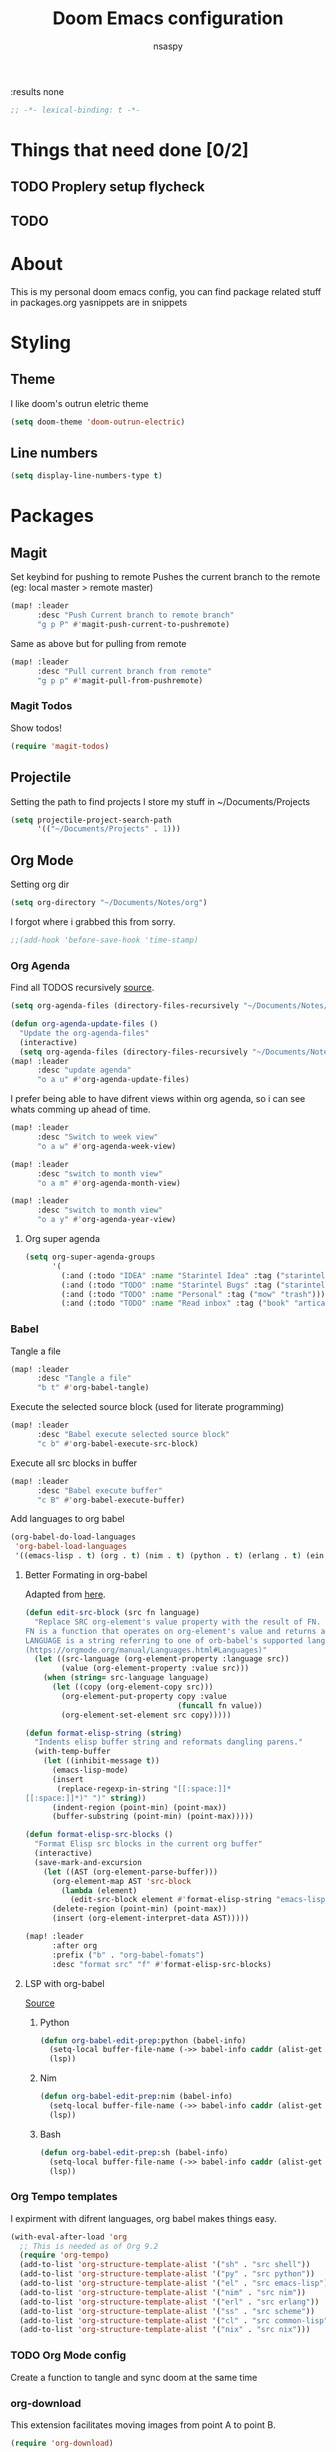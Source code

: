 #+title: Doom Emacs configuration
#+author: nsaspy
#+property: header-args :emacs-lisp tangle: ./config.el :tangle yes :comments link
:results none
#+startup: org-startup-folded: showall
#+disable_spellchecker: t
#+begin_src emacs-lisp
;; -*- lexical-binding: t -*-
#+end_src
* Things that need done [0/2]
** TODO Proplery setup flycheck
** TODO
* About
This is my personal doom emacs config, you can find package related stuff in packages.org
yasnippets are in snippets

* Styling
** Theme
I like doom's outrun eletric theme
#+begin_src emacs-lisp
(setq doom-theme 'doom-outrun-electric)
#+end_src


** Line numbers
#+begin_src emacs-lisp
(setq display-line-numbers-type t)
#+end_src

* Packages
** Magit
Set keybind for pushing to remote
Pushes the current branch to the remote
(eg: local master > remote master)
#+begin_src emacs-lisp
(map! :leader
      :desc "Push Current branch to remote branch"
      "g p P" #'magit-push-current-to-pushremote)
#+end_src

Same as above but for pulling from remote
#+begin_src emacs-lisp
(map! :leader
      :desc "Pull current branch from remote"
      "g p p" #'magit-pull-from-pushremote)
#+end_src
*** Magit Todos
Show todos!
#+begin_src emacs-lisp
(require 'magit-todos)
#+end_src
** Projectile
Setting the path to find projects
I store my stuff in ~/Documents/Projects
#+begin_src emacs-lisp
(setq projectile-project-search-path
      '(("~/Documents/Projects" . 1)))
#+end_src

** Org Mode
Setting org dir
#+begin_src emacs-lisp
(setq org-directory "~/Documents/Notes/org")
#+end_src

I forgot where i grabbed this from sorry.

#+begin_src emacs-lisp
;;(add-hook 'before-save-hook 'time-stamp)
#+end_src


*** Org Agenda

Find all TODOS recursively [[https://stackoverflow.com/a/41969519][source]].
#+begin_src emacs-lisp
(setq org-agenda-files (directory-files-recursively "~/Documents/Notes/" "\\.org$"))
#+end_src

#+begin_src emacs-lisp
(defun org-agenda-update-files ()
  "Update the org-agenda-files"
  (interactive)
  (setq org-agenda-files (directory-files-recursively "~/Documents/Notes/" "\\.org$")))
(map! :leader
      :desc "update agenda"
      "o a u" #'org-agenda-update-files)
#+end_src



I prefer being able to have difrent views within org agenda, so i can see whats comming up ahead of time.
#+begin_src emacs-lisp
(map! :leader
      :desc "Switch to week view"
      "o a w" #'org-agenda-week-view)

(map! :leader
      :desc "switch to month view"
      "o a m" #'org-agenda-month-view)

(map! :leader
      :desc "switch to month view"
      "o a y" #'org-agenda-year-view)
#+end_src

**** Org super agenda
#+begin_src emacs-lisp
(setq org-super-agenda-groups
      '(
        (:and (:todo "IDEA" :name "Starintel Idea" :tag ("starintel" "sit")))
        (:and (:todo "TODO" :name "Starintel Bugs" :tag ("starintel-bug" "sib")))
        (:and (:todo "TODO" :name "Personal" :tag ("mow" "trash")))
        (:and (:todo "TODO" :name "Read inbox" :tag ("book" "artical" "books")))))
#+end_src

*** Babel
Tangle a file
#+begin_src emacs-lisp
(map! :leader
      :desc "Tangle a file"
      "b t" #'org-babel-tangle)
#+end_src

Execute the selected source block (used for literate programming)
#+begin_src emacs-lisp
(map! :leader
      :desc "Babel execute selected source block"
      "c b" #'org-babel-execute-src-block)
#+end_src

Execute all src blocks in buffer
#+begin_src emacs-lisp
(map! :leader
      :desc "Babel execute buffer"
      "c B" #'org-babel-execute-buffer)
#+end_src

Add languages to org babel

#+begin_src emacs-lisp
(org-babel-do-load-languages
 'org-babel-load-languages
 '((emacs-lisp . t) (org . t) (nim . t) (python . t) (erlang . t) (ein . t) (lisp . t)))
#+end_src

**** Better Formating in org-babel
Adapted from [[https://www.reddit.com/r/emacs/comments/9tp79o/comment/e90g7km/?utm_source=share&utm_medium=web2x&context=3][here]].
#+begin_src emacs-lisp
(defun edit-src-block (src fn language)
  "Replace SRC org-element's value property with the result of FN.
FN is a function that operates on org-element's value and returns a string.
LANGUAGE is a string referring to one of orb-babel's supported languages.
(https://orgmode.org/manual/Languages.html#Languages)"
  (let ((src-language (org-element-property :language src))
        (value (org-element-property :value src)))
    (when (string= src-language language)
      (let ((copy (org-element-copy src)))
        (org-element-put-property copy :value
                                  (funcall fn value))
        (org-element-set-element src copy)))))

(defun format-elisp-string (string)
  "Indents elisp buffer string and reformats dangling parens."
  (with-temp-buffer
    (let ((inhibit-message t))
      (emacs-lisp-mode)
      (insert
       (replace-regexp-in-string "[[:space:]]*
[[:space:]]*)" ")" string))
      (indent-region (point-min) (point-max))
      (buffer-substring (point-min) (point-max)))))

(defun format-elisp-src-blocks ()
  "Format Elisp src blocks in the current org buffer"
  (interactive)
  (save-mark-and-excursion
    (let ((AST (org-element-parse-buffer)))
      (org-element-map AST 'src-block
        (lambda (element)
          (edit-src-block element #'format-elisp-string "emacs-lisp")))
      (delete-region (point-min) (point-max))
      (insert (org-element-interpret-data AST)))))

(map! :leader
      :after org
      :prefix ("b" . "org-babel-fomats")
      :desc "format src" "f" #'format-elisp-src-blocks)
#+end_src


**** LSP with org-babel
[[https://github.com/emacs-lsp/lsp-mode/issues/2842#issuecomment-870807018][Source]]
***** Python
#+begin_src emacs-lisp
(defun org-babel-edit-prep:python (babel-info)
  (setq-local buffer-file-name (->> babel-info caddr (alist-get :tangle)))
  (lsp))
#+end_src

***** Nim
#+begin_src emacs-lisp
(defun org-babel-edit-prep:nim (babel-info)
  (setq-local buffer-file-name (->> babel-info caddr (alist-get :tangle)))
  (lsp))
#+end_src

***** Bash
#+begin_src emacs-lisp
(defun org-babel-edit-prep:sh (babel-info)
  (setq-local buffer-file-name (->> babel-info caddr (alist-get :tangle)))
  (lsp))
#+end_src


*** Org Tempo templates
I expirment with difrent languages, org babel makes things easy.
#+begin_src emacs-lisp
(with-eval-after-load 'org
  ;; This is needed as of Org 9.2
  (require 'org-tempo)
  (add-to-list 'org-structure-template-alist '("sh" . "src shell"))
  (add-to-list 'org-structure-template-alist '("py" . "src python"))
  (add-to-list 'org-structure-template-alist '("el" . "src emacs-lisp"))
  (add-to-list 'org-structure-template-alist '("nim" . "src nim"))
  (add-to-list 'org-structure-template-alist '("erl" . "src erlang"))
  (add-to-list 'org-structure-template-alist '("ss" . "src scheme"))
  (add-to-list 'org-structure-template-alist '("cl" . "src common-lisp"))
  (add-to-list 'org-structure-template-alist '("nix" . "src nix")))
#+end_src

*** TODO Org Mode config
Create a function to tangle and sync doom at the same time

*** org-download
This extension facilitates moving images from point A to point B.

#+begin_src emacs-lisp
(require 'org-download)

;; Drag-and-drop to `dired`
(add-hook 'dired-mode-hook 'org-download-enable)
#+end_src


Configure keybinds. this will be under `SPC m a `
#+begin_src emacs-lisp
(map! :localleader
      :after org
      :map org-mode-map
      :prefix ("a" . "attachments")
      :desc "paste image" "p" #'org-download-clipboard
      :desc "insert image from url" "i" #'org-download-yank)
#+end_src


*** Org Roam
A Personal wiki

Set roam directory
#+begin_src emacs-lisp
(setq org-roam-directory "~/Documents/Notes/org/roam")
#+end_src

Set a daily capture format
#+begin_src emacs-lisp
(setq  org-roam-capture-templates '(
                                    ("D" "daily entry" entry (function org-roam--capture-get-point)
                                     "* %<%I:%M %p>: %?"
                                     :file-name "%<%Y-%m-%d-%H%M%S>-${slug}"
                                     :head "#+TITLE: ${title} "
                                     :unnarrowed t)
                                    ("u" "url" entry (function org-roam--capture-get-point)
                                     "* %?\n- Comment: "
                                     :file-name "urls/%<%Y-%m-%d-%H%M%S>-${slug}"
                                     :head "#+TITLE: ${title}"
                                     :unnarrowed t)

                                    ("t" "do today" item
                                     #'org-roam-capture--get-point
                                     "[ ] %(princ as/agenda-captured-link)"
                                     :file-name "daily/%<%Y-%m-%d>"
                                     :head "#+title: %<%Y-%m-%d (%A)>\n* [/] Do Today\n* [/] Maybe Do Today\n* Journal\n"
                                     :olp ("Do Today")
                                     :immediate-finish t)))
#+end_src



url2org function fro importing info from the web

#+begin_src emacs-lisp
(defun url2org (begin end)
  "Download a webpage from selected url and convert to org."
  (interactive "r")
  (shell-command-on-region begin end
                           (concat "pandoc --from=html --to=org " (buffer-substring begin end))
                           nil t))
#+end_src


For some reason caching on write isnt working.
If my notes get slow i will disable it.
#+begin_src emacs-lisp
(setq org-roam-db-update-on-save t)
#+end_src
*** Org File Encryption

Eyes off my doccuments
#+begin_src emacs-lisp
(require 'epa-file)
(epa-file-enable)
#+end_src

#+begin_src emacs-lisp
(setq epa-file-encrypt-to '("nsaspy@airmail.cc"))
#+end_src

#+begin_src emacs-lisp
(setq epa-file-select-keys "235327FBDEFB3719")
#+end_src

*** Org Pomodoro
#+begin_src emacs-lisp
(map! :localleader
      :after org
      :map org-mode-map
      :prefix ("c" . "clock")
      :desc "Start Pomodoro" "T" #'org-pomodoro)
#+end_src
** Yasnippet
Add a new template
#+begin_src emacs-lisp
(map! :leader
      :desc "Add a neew template to yasnippet"
      "a y s"                   #'+snippets/new)
#+end_src

Edit a template
#+begin_src emacs-lisp
(map! :leader
      :desc "Edit template"
      "a y e" #'+snippets/find)
#+end_src

** Deft
Deft is used for notes. here im setting the default directory
#+begin_src emacs-lisp
(setq deft-extenstions '("txt", "org", "md"))
(setq deft-directory "~/Documents/Notes")
#+end_src

Deft is not recursive by defualt (it will not go into sub directories)
#+begin_src emacs-lisp
(setq deft-recursive t)
#+end_src
Tell deft to use the filename as the Title of the note
#+begin_src emacs-lisp
(setq deft-use-filename-as-title t)
#+end_src

** Notifications
*** TODO expand this into something more
#+begin_src emacs-lisp
(require 'notifications)
#+end_src
** RSS (Elfeed)
#+begin_src emacs-lisp
(require 'elfeed-org)
#+end_src
Hook elfeed-org to elfeed
#+begin_src emacs-lisp
(elfeed-org)
#+end_src

Tell elfeed where to look for org mode files

#+begin_src emacs-lisp
(setq rmh-elfeed-org-files '("~/Documents/Notes/org/rss.org"))
#+end_src


** Webpaste
Webpaste allows you to paste text to pastebin like web services
#+begin_src emacs-lisp
(require 'webpaste)
#+end_src

Tell Webpaste to confirm before upload
#+begin_src emacs-lisp
(setq webpaste-paste-confirmation t)
#+end_src

Provider priority
#+begin_src emacs-lisp
(setq webpaste-provider-priority '("ix.io" "dpaste.org"
                                   "dpaste.com" "clbin.com"
                                   "0x0.st" "bpa.st"
                                   "paste.rs"))
#+end_src

Setting Keybinds
#+begin_src emacs-lisp
(map! :leader
      (:prefix-map ("n" . "notes")
       (:prefix ("p" . "webpaste")
        :desc "paste region to a paste service" "r" #'webpaste-paste-region
        :desc "paste entire buffer to paste service" "b" #'webpaste-paste-buffer)))
#+end_src

** Pcap mode
You can view a pcap file with tshark

#+begin_src emacs-lisp
(require 'pcap-mode)
#+end_src

** inherit org
inherit-org: Inherit org faces to non-org buffers.
#+begin_src emacs-lisp
(with-eval-after-load 'org
  (require 'inherit-org)

  (with-eval-after-load 'info
    (add-hook 'Info-mode-hook 'inherit-org-mode))

  (with-eval-after-load 'helpful
    (add-hook 'helpful-mode-hook 'inherit-org-mode))

  (with-eval-after-load 'w3m
    (add-hook 'w3m-fontify-before-hook 'inherit-org-w3m-headline-fontify) ;only one level is supported
    (add-hook 'w3m-fontify-after-hook 'inherit-org-mode)))
#+end_src

** W3M

fix textarea
#+begin_src emacs-lisp
(eval-after-load "w3m-form"
  '(progn
     (define-minor-mode dme:w3m-textarea-mode
       "Minor mode used when editing w3m textareas."
       nil " dme:w3m-textarea" w3m-form-input-textarea-keymap)
     (defun dme:w3m-textarea-hook ()
                                        ; protect the form local variables from being killed by `text-mode'
       (mapcar (lambda (v)
		 (if (string-match "^w3m-form-input-textarea.*"
				   (symbol-name (car v)))
		     (put (car v) 'permanent-local t)))
	       (buffer-local-variables))
       (text-mode)
       (dme:w3m-textarea-mode))
     (add-hook! 'w3m-form-input-textarea-mode-hook 'dme:w3m-textarea-hook)))
#+end_src

** Vterm
its a good term

set the window title
#+begin_src emacs-lisp
(defun vterm--rename-buffer-as-title (title)
  (let ((dir (string-trim-left (concat (nth 1 (split-string title ":")) "/"))))
    (cd-absolute dir)
    (rename-buffer (format "term %s" title))))
(add-hook 'vterm-set-title-functions 'vterm--rename-buffer-as-title)
#+end_src

* Programming

This section would not fit well, therefor it is in its own.

** Python

I Have problems with indent getting reset, i will explicitly set it.
#+begin_src emacs-lisp
(setq python-ident-offset 4)
#+end_src

Fix lsp not being found on nixos
#+begin_src emacs-lisp
(after! lsp-python-ms
  (setq lsp-python-ms-executable (executable-find "python-language-server"))
  (set-lsp-priority! 'mspyls 1))
#+end_src



** Direnv
Make life easy!
#+begin_src emacs-lisp
(envrc-global-mode)
#+end_src

** Nix
Nix is a language that allows for repoducible declarative systems/packages.

Search nixos options so i dont have to go the website
#+begin_src emacs-lisp
(map! :leader
      :after nix
      :map nix-mode-map
      :prefix ("s" . "search")
      :desc "search option" "n" #'helm-nixos-options)
#+end_src


** Nim
Flycheck nim
Does this even do anything?
#+begin_src emacs-lisp
(require 'flycheck-nim)
#+end_src

hook lsp to nimlsp
[[https://gist.github.com/cyraxjoe/9001fcc5d2de0669d7e0d27f7a49ee90][source]], [[https://www.reddit.com/r/nim/comments/dr0ph0/setting_up_nimlsp_in_emacs/][reddit comment]].
#+begin_src emacs-lisp
(require 'lsp-mode)
(add-to-list 'lsp-language-id-configuration '(nim-mode . "nim"))
(lsp-register-client
 (make-lsp-client :new-connection (lsp-stdio-connection "nimlsp")
                  :major-modes '(nim-mode)
                  :server-id 'nimlsp))
(add-hook 'nim-mode-hook #'lsp)
#+end_src


** Forth
Load forth mode
#+begin_src emacs-lisp
(add-to-list 'auto-mode-alist '("\\.fs" . 'forth-mode))
#+end_src

** Flycheck
Check for errors!

#+begin_src emacs-lisp
(use-package! flycheck-package
  :after flycheck
  :config (flycheck-package-setup))
#+end_src
* Misc
** Performance
Enable explain Pause mode

Alerts you when somthing takes some time (40ms)
disabled because I swear it causes me problems
#+begin_src emacs-lisp
(explain-pause-mode nil)
#+end_src

** Enviroment

Sets PATH
#+begin_src emacs-lisp
(when (memq window-system '(mac ns x))
  (exec-path-from-shell-initialize))
#+end_src
** Url proxy
I use i2p and having elfeed use a proxy would be nice
#+begin_src emacs-lisp
(setq url-proxy-services
      '(("no_proxy" . "^\\(localhost\\|10\\..*\\|192\\.168\\..*\\)")
        ("http" . "*.i2p:4444")))
#+end_src

** Cheat-sh
#+begin_src emacs-lisp
(defun cht-sh ()
  "look up a cheat"
  (interactive)
  (async-shell-command (format "cht.sh %s" (read-string "Enter search: "))))
(map! :leader
      :prefix ("s" . "search")
      :desc "cheat sheat" "c" #'cht-sh)
#+end_src
*** TODO make it look nice


** Bookmarks
#+begin_src emacs-lisp
(setq bookmark-file "~/Documents/Emacs/bookmarks")
#+end_src

** Activity Watch
#+begin_src emacs-lisp
(global-activity-watch-mode)
#+end_src
